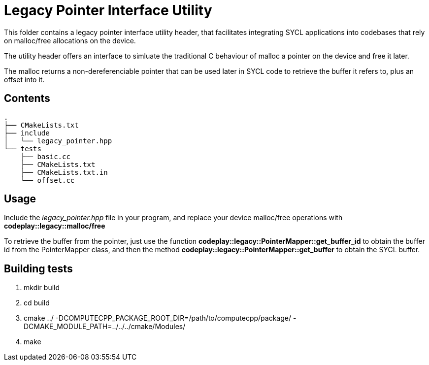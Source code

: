 Legacy Pointer Interface Utility
================================

This folder contains a legacy pointer interface utility header, that 
facilitates integrating SYCL applications into codebases that rely on 
malloc/free allocations on the device. 

The utility header offers an interface to simluate the traditional C behaviour
of malloc a pointer on the device and free it later. 

The malloc returns a non-dereferenciable pointer that can be used later in 
SYCL code to retrieve the buffer it refers to, plus an offset into it.

Contents
--------

[source,bash]
--
.
├── CMakeLists.txt  
├── include
│   └── legacy_pointer.hpp  
└── tests
    ├── basic.cc  
    ├── CMakeLists.txt
    ├── CMakeLists.txt.in
    └── offset.cc
--

Usage
-----

Include the _legacy_pointer.hpp_ file in your program, and replace your
device malloc/free operations with *codeplay::legacy::malloc/free*

To retrieve the buffer from the pointer, just use the function 
*codeplay::legacy::PointerMapper::get_buffer_id* to obtain the buffer id
from the PointerMapper class, and then the method 
*codeplay::legacy::PointerMapper::get_buffer* to obtain the SYCL buffer.

Building tests
--------------

1. mkdir build
2. cd build
3. cmake ../ -DCOMPUTECPP_PACKAGE_ROOT_DIR=/path/to/computecpp/package/ -DCMAKE_MODULE_PATH=../../../cmake/Modules/
4. make


